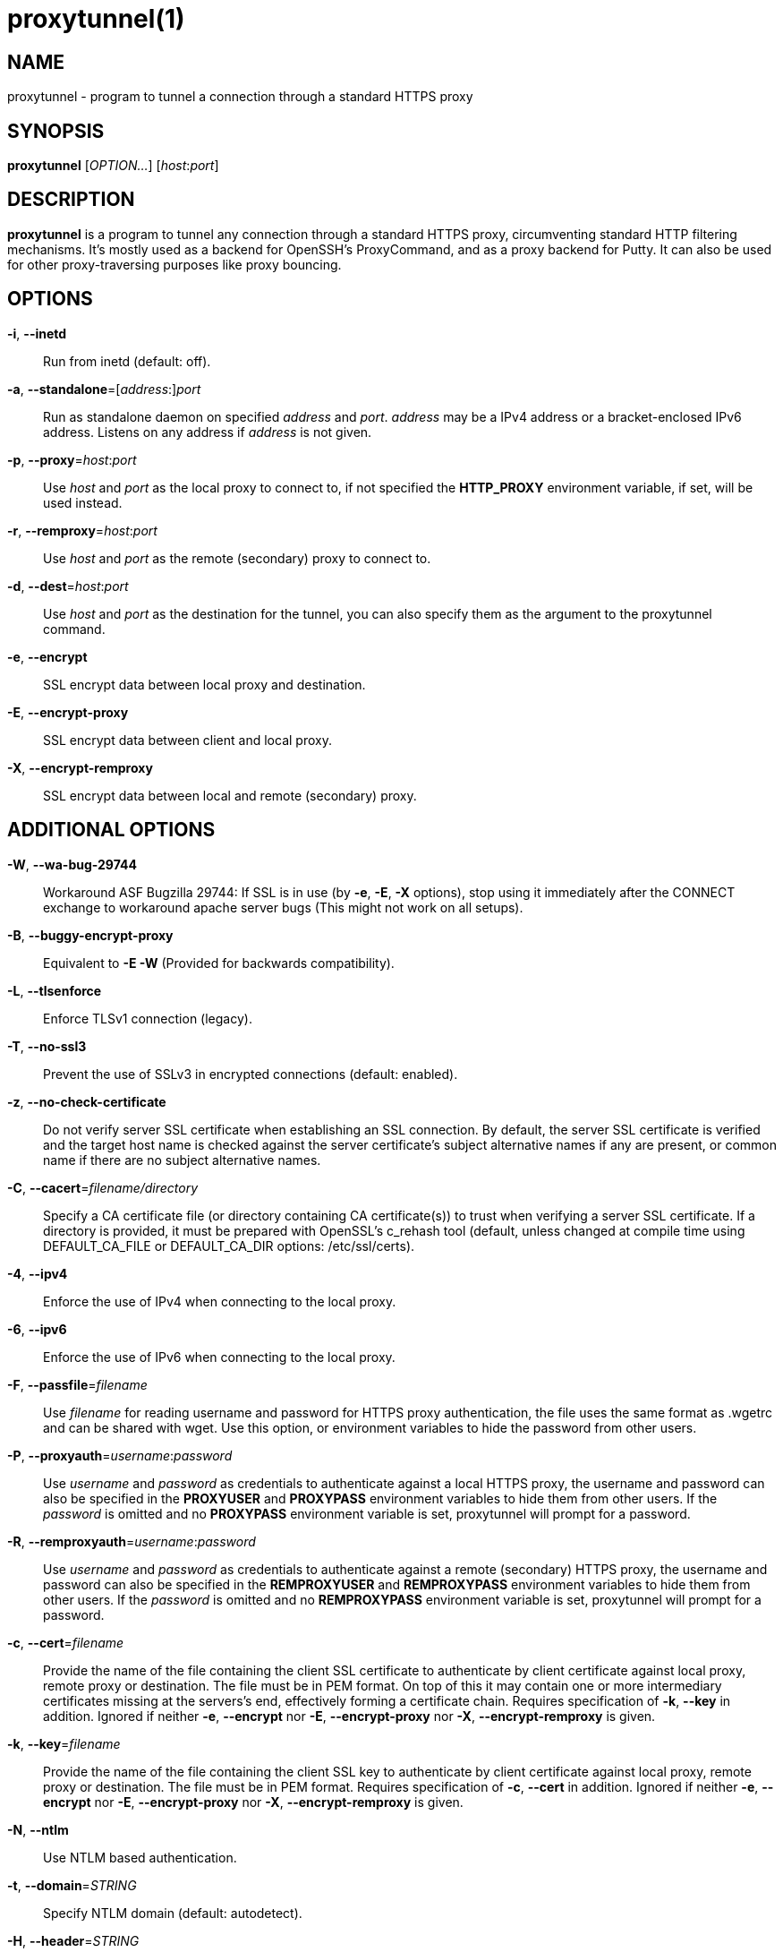 = proxytunnel(1)


== NAME
proxytunnel - program to tunnel a connection through a standard HTTPS proxy


== SYNOPSIS
*proxytunnel* [_OPTION…_] [_host_++:++_port_]


== DESCRIPTION
*proxytunnel* is a program to tunnel any connection through a standard HTTPS
proxy, circumventing standard HTTP filtering mechanisms. It's mostly used as
a backend for OpenSSH's ProxyCommand, and as a proxy backend for Putty. It can
also be used for other proxy-traversing purposes like proxy bouncing.


== OPTIONS

*-i*, *--inetd*::
    Run from inetd (default: off).

*-a*, *--standalone*=++[++_address_++:]++_port_::
    Run as standalone daemon on specified _address_ and _port_. _address_ may
	be a IPv4 address or a bracket-enclosed IPv6 address. Listens on any
	address if _address_ is not given.

*-p*, *--proxy*=_host_++:++_port_::
    Use _host_ and _port_ as the local proxy to connect to, if not specified
    the *HTTP_PROXY* environment variable, if set, will be used instead.

*-r*, *--remproxy*=_host_++:++_port_::
    Use _host_ and _port_ as the remote (secondary) proxy to connect to.

*-d*, *--dest*=_host_++:++_port_::
    Use _host_ and _port_ as the destination for the tunnel, you can also
    specify them as the argument to the proxytunnel command.

*-e*, *--encrypt*::
    SSL encrypt data between local proxy and destination.

*-E*, *--encrypt-proxy*::
    SSL encrypt data between client and local proxy.

*-X*, *--encrypt-remproxy*::
    SSL encrypt data between local and remote (secondary) proxy.

== ADDITIONAL OPTIONS

*-W*, *--wa-bug-29744*::
    Workaround ASF Bugzilla 29744: If SSL is in use (by *-e*, *-E*, *-X*
    options), stop using it immediately after the CONNECT exchange to
    workaround apache server bugs (This might not work on all setups).

*-B*, *--buggy-encrypt-proxy*::
    Equivalent to *-E -W* (Provided for backwards compatibility).

*-L*, *--tlsenforce*::
    Enforce TLSv1 connection (legacy).

*-T*, *--no-ssl3*::
    Prevent the use of SSLv3 in encrypted connections (default: enabled).

*-z*, *--no-check-certificate*::
    Do not verify server SSL certificate when establishing an SSL connection.
    By default, the server SSL certificate is verified and the target host name
    is checked against the server certificate's subject alternative names if
    any are present, or common name if there are no subject alternative names.

*-C*, *--cacert*=_filename/directory_::
    Specify a CA certificate file (or directory containing CA certificate(s))
    to trust when verifying a server SSL certificate. If a directory is provided,
    it must be prepared with OpenSSL's c_rehash tool (default, unless changed at
    compile time using DEFAULT_CA_FILE or DEFAULT_CA_DIR options: /etc/ssl/certs).

*-4*, *--ipv4*::
    Enforce the use of IPv4 when connecting to the local proxy.

*-6*, *--ipv6*::
    Enforce the use of IPv6 when connecting to the local proxy.

*-F*, *--passfile*=_filename_::
    Use _filename_ for reading username and password for HTTPS proxy
    authentication, the file uses the same format as .wgetrc and can be shared
    with wget. Use this option, or environment variables to hide the password
    from other users.

*-P*, *--proxyauth*=_username_++:++_password_::
    Use _username_ and _password_ as credentials to authenticate against a
    local HTTPS proxy, the username and password can also be specified in
    the *PROXYUSER* and *PROXYPASS* environment variables to hide them from
    other users.
    If the _password_ is omitted and no *PROXYPASS* environment variable is
    set, proxytunnel will prompt for a password.

*-R*, *--remproxyauth*=_username_++:++_password_::
    Use _username_ and _password_ as credentials to authenticate against a
    remote (secondary) HTTPS proxy, the username and password can also be
    specified in the *REMPROXYUSER* and *REMPROXYPASS* environment variables
    to hide them from other users.
    If the _password_ is omitted and no *REMPROXYPASS* environment variable is
    set, proxytunnel will prompt for a password.

*-c*, *--cert*=_filename_::
	Provide the name of the	file containing the client SSL certificate to
	authenticate by client certificate against local proxy, remote proxy or
	destination. The file must be in PEM format.
	On top of this it may contain one or more intermediary certificates missing
	at the servers's end, effectively forming a certificate chain.
	Requires specification of *-k*, *--key* in addition.
	Ignored if neither  *-e*, *--encrypt* nor  *-E*, *--encrypt-proxy* nor
	*-X*, *--encrypt-remproxy* is given.

*-k*, *--key*=_filename_::
	Provide the name of the	file containing the client SSL key to authenticate
	by client certificate against local proxy, remote proxy or destination. The
	file must be in PEM format.
	Requires specification of *-c*, *--cert* in addition.
	Ignored if neither  *-e*, *--encrypt* nor  *-E*, *--encrypt-proxy* nor
	*-X*, *--encrypt-remproxy* is given.

*-N*, *--ntlm*::
    Use NTLM based authentication.

*-t*, *--domain*=_STRING_::
    Specify NTLM domain (default: autodetect).

*-H*, *--header*=_STRING_::
    Add additional HTTP headers to send to proxy.

*-o*, *--host*=_host_++[:++_port_]::
    Send a custom Host header. With SSL connections _host_ is also sent as SNI.

*-x*, *--proctitle*=_STRING_::
    Use a different process title.


== MISCELLANEOUS OPTIONS

*-v*, *--verbose*::
    Turn on verbosity.

*-q*, *--quiet*::
    Suppress messages.

*-h*, *--help*::
    Print help and exit.

*-V*, *--version*::
    Print version and exit.


== ARGUMENTS
_host_++:++_port_ is the destination hostname and port number combination.

NOTE: Specifying the destination as arguments is exactly the same as
specifying them using the *-d* or *--dest* option.


== USAGE
Depending on your situation you might want to do any of the following things:

 * *Connect through a local proxy to your home system on port 22*

   $ proxytunnel -v -p proxy.company.com:8080 -d system.home.nl:22

 * *Connect through a local proxy (with authentication) to your home system*

   $ proxytunnel -v -p proxy.company.com:8080 -P username:password -d system.home.nl:22

 * *Connect through a local proxy (with authentication) hiding your password*

   $ export PROXYPASS=password
   $ proxytunnel -v -p proxy.company.com:8080 -P username -d system.home.nl:22

 * *Connect through a local proxy to a remote proxy and bounce to any system*

   $ proxytunnel -v -p proxy.company.com:8080 -r proxy.athome.nl:443 -d system.friend.nl:22

 * *Connect using SSL through a local proxy to your home system*

   $ proxytunnel -v -E -p proxy.company.com:8080 -d system.home.nl:22


== OPENSSH CONFIGURATION
To use this program with OpenSSH to connect to a host somewhere, create a
_~/.ssh/config_ file with the following content:

----
Host system.athome.nl
    ProxyCommand proxytunnel -p proxy.company.com:8080 -d %h:%p
    ServerAliveInterval 30
----

NOTE: The +ServerAliveInterval+ directive makes sure that idle connections are
not being dropped by intermediate firewalls that remove active sessions
aggressively. If you see your connection dropping out, try to lower the value
even more.

To use the dynamic (SOCKS) portforwarding capability of the SSH client, you
can specify the +DynamicForward+ directive in your ssh_config file like:

----
Host system.athome.nl
    DynamicForward 1080
    ProxyCommand proxytunnel -p proxy.company.com:8080 -d %h:%p
    ServerAliveInterval 30
----


== NOTES
IMPORTANT: Most HTTPS proxies do not allow access to ports other than HTTPS
(tcp/443) and SNEWS (tcp/563). In this case you need to make sure the SSH
daemon or remote proxy on the destination system is listening on either
tcp/443 or tcp/563 to get through.


== ENVIRONMENT
Proxytunnel can be influenced by setting one of the following environment
variables:

*HTTP_PROXY*::
    If this environment variable is set, proxytunnel will use it as the
    _local proxy_ if *-p* or *--proxy* is not provided.

*PROXYUSER*::
    If this environment variable is set, proxytunnel will use it as the
    _username_ for proxy authentication, unless specified using the *-P* or
    *--proxyauth* option.

*PROXYPASS*::
    If this environment variable is set, proxytunnel will use it as the
    _password_ for proxy authentication, unless specified using the *-P* or
    *--proxyauth* option.

*REMPROXYUSER*::
    If this environment variable is set, proxytunnel will use it as the
    _username_ for remote (secondary) proxy authentication, unless specified
    using the *-R* or *--remproxyauth* option.

*REMPROXYPASS*::
    If this environment variable is set, proxytunnel will use it as the
    _password_ for remote (secondary) proxy authentication, unless specified
    using the *-R* or *--remproxyauth* option.


== SEE ALSO
    ssh(1), ssh_config(8)


== BUGS
This software is bug-free, at least we'd like to think so. If you do not
agree with us, please provide the proof with your friendly report at
https://github.com/proxytunnel/proxytunnel/issues :)


== AUTHOR
This manpage was initially written by Loïc Le Guyader
<loic.leguyader@laposte.net> for the Debian GNU/Linux system, revamped in
asciidoc by Dag Wieërs <dag@wieers.com> and is now maintained by the
Proxytunnel developers.

Homepages at https://proxytunnel.sourceforge.io and https://github.com/proxytunnel/proxytunnel
